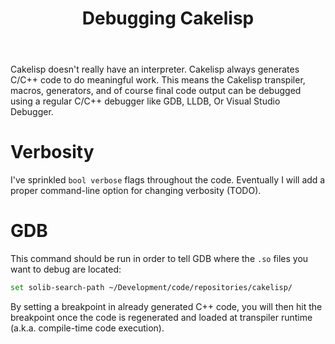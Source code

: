 #+TITLE:Debugging Cakelisp
Cakelisp doesn't really have an interpreter. Cakelisp always generates C/C++ code to do meaningful work. This means the Cakelisp transpiler, macros, generators, and of course final code output can be debugged using a regular C/C++ debugger like GDB, LLDB, Or Visual Studio Debugger.

* Verbosity
I've sprinkled ~bool verbose~ flags throughout the code. Eventually I will add a proper command-line option for changing verbosity (TODO).
* GDB
This command should be run in order to tell GDB where the ~.so~ files you want to debug are located:

#+BEGIN_SRC sh
set solib-search-path ~/Development/code/repositories/cakelisp/
#+END_SRC

By setting a breakpoint in already generated C++ code, you will then hit the breakpoint once the code is regenerated and loaded at transpiler runtime (a.k.a. compile-time code execution).
